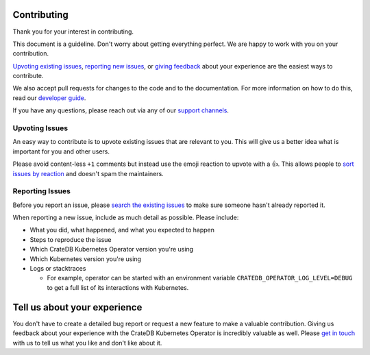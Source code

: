 Contributing
============

Thank you for your interest in contributing.

This document is a guideline. Don't worry about getting everything perfect.
We are happy to work with you on your contribution.

`Upvoting existing issues <#upvoting-issues>`_, `reporting new issues
<#reporting-issues>`_, or `giving feedback <#tell-us-about-your-experience>`_
about your experience are the easiest ways to contribute.

We also accept pull requests for changes to the code and to the documentation.
For more information on how to do this, read our `developer guide`_.

If you have any questions, please reach out via any of our `support channels`_.


Upvoting Issues
---------------

An easy way to contribute is to upvote existing issues that are relevant to
you. This will give us a better idea what is important for you and other users.

Please avoid content-less ``+1`` comments but instead use the emoji reaction to
upvote with a 👍. This allows people to `sort issues by reaction`_ and doesn't
spam the maintainers.


Reporting Issues
----------------

Before you report an issue, please `search the existing issues`_ to make sure
someone hasn't already reported it.

When reporting a new issue, include as much detail as possible. Please include:

- What you did, what happened, and what you expected to happen

- Steps to reproduce the issue

- Which CrateDB Kubernetes Operator version you're using

- Which Kubernetes version you're using

- Logs or stacktraces

  - For example, operator can be started with an environment variable
    ``CRATEDB_OPERATOR_LOG_LEVEL=DEBUG`` to get a full list of its interactions
    with Kubernetes.


Tell us about your experience
=============================

You don't have to create a detailed bug report or request a new feature to make
a valuable contribution. Giving us feedback about your experience with the
CrateDB Kubernetes Operator is incredibly valuable as well. Please `get in
touch`_ with us to tell us what you like and don't like about it.


.. _developer guide: docs/source/development.rst
.. _support channels: https://crate.io/support/
.. _sort issues by reaction: https://github.com/crate/crate-operator/issues?q=is%3Aissue+is%3Aopen+sort%3Areactions-%2B1-desc
.. _search the existing issues: https://github.com/crate/crate-operator/issues
.. _get in touch: https://crate.io/contact/
